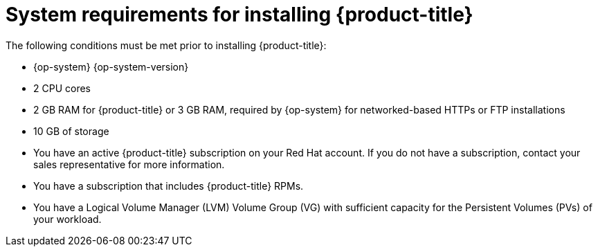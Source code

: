 // Module included in the following assemblies:
//
// microshift/microshift-install-rpm.adoc

:_mod-docs-content-type: REFERENCE
[id="microshift-install-system-requirements_{context}"]
= System requirements for installing {product-title}

The following conditions must be met prior to installing {product-title}:

* {op-system} {op-system-version}
* 2 CPU cores
* 2 GB RAM for {product-title} or 3 GB RAM, required by {op-system} for networked-based HTTPs or FTP installations
* 10 GB of storage
* You have an active {product-title} subscription on your Red Hat account. If you do not have a subscription, contact your sales representative for more information.
* You have a subscription that includes {product-title} RPMs.
* You have a Logical Volume Manager (LVM) Volume Group (VG) with sufficient capacity for the Persistent Volumes (PVs) of your workload.
